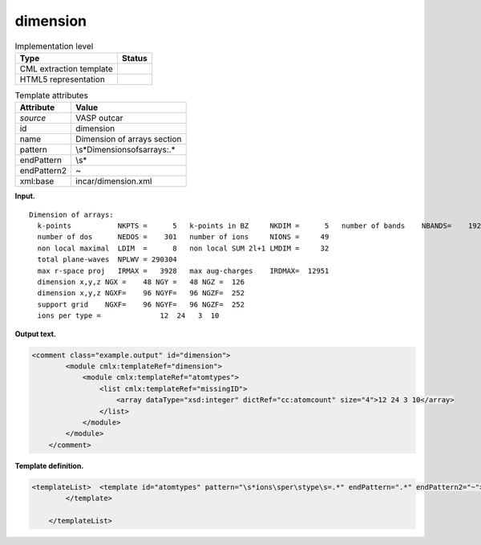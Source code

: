 .. _dimension-d3e35297:

dimension
=========

.. table:: Implementation level

   +-----------------------------------+-----------------------------------+
   | Type                              | Status                            |
   +===================================+===================================+
   | CML extraction template           | |image0|                          |
   +-----------------------------------+-----------------------------------+
   | HTML5 representation              | |image1|                          |
   +-----------------------------------+-----------------------------------+

.. table:: Template attributes

   +-----------------------------------+-----------------------------------+
   | Attribute                         | Value                             |
   +===================================+===================================+
   | *source*                          | VASP outcar                       |
   +-----------------------------------+-----------------------------------+
   | id                                | dimension                         |
   +-----------------------------------+-----------------------------------+
   | name                              | Dimension of arrays section       |
   +-----------------------------------+-----------------------------------+
   | pattern                           | \\s*Dimension\sof\sarrays:.\*     |
   +-----------------------------------+-----------------------------------+
   | endPattern                        | \\s\*                             |
   +-----------------------------------+-----------------------------------+
   | endPattern2                       | ~                                 |
   +-----------------------------------+-----------------------------------+
   | xml:base                          | incar/dimension.xml               |
   +-----------------------------------+-----------------------------------+

**Input.**

::

    Dimension of arrays:
      k-points           NKPTS =      5   k-points in BZ     NKDIM =      5   number of bands    NBANDS=    192
      number of dos      NEDOS =    301   number of ions     NIONS =     49
      non local maximal  LDIM  =      8   non local SUM 2l+1 LMDIM =     32
      total plane-waves  NPLWV = 290304
      max r-space proj   IRMAX =   3928   max aug-charges    IRDMAX=  12951
      dimension x,y,z NGX =    48 NGY =   48 NGZ =  126
      dimension x,y,z NGXF=    96 NGYF=   96 NGZF=  252
      support grid    NGXF=    96 NGYF=   96 NGZF=  252
      ions per type =              12  24   3  10

       

**Output text.**

.. code:: xml

   <comment class="example.output" id="dimension">
           <module cmlx:templateRef="dimension">
               <module cmlx:templateRef="atomtypes">
                   <list cmlx:templateRef="missingID">
                       <array dataType="xsd:integer" dictRef="cc:atomcount" size="4">12 24 3 10</array>
                   </list>
               </module>
           </module> 
       </comment>

**Template definition.**

.. code:: xml

   <templateList>  <template id="atomtypes" pattern="\s*ions\sper\stype\s=.*" endPattern=".*" endPattern2="~">    <record makeArray="true">\s*ions\sper\stype\s={1_50I,cc:atomcount}</record>      
           </template>   
       
       </templateList>

.. |image0| image:: ../../imgs/Total.png
.. |image1| image:: ../../imgs/Partial.png
